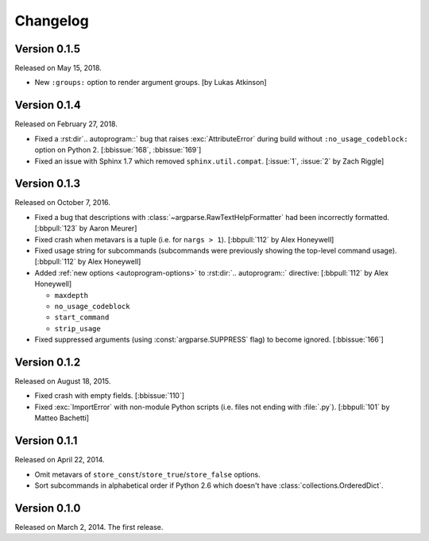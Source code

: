 Changelog
=========

Version 0.1.5
-------------

Released on May 15, 2018.

- New ``:groups:`` option to render argument groups. [by Lukas Atkinson]


Version 0.1.4
-------------

Released on February 27, 2018.

- Fixed a :rst:dir`.. autoprogram::` bug that raises :exc:`AttributeError`
  during build without ``:no_usage_codeblock:`` option on Python 2.
  [:bbissue:`168`, :bbissue:`169`]
- Fixed an issue with Sphinx 1.7 which removed ``sphinx.util.compat``.
  [:issue:`1`, :issue:`2` by Zach Riggle]


Version 0.1.3
-------------

Released on October 7, 2016.

- Fixed a bug that descriptions with :class:`~argparse.RawTextHelpFormatter`
  had been incorrectly formatted.  [:bbpull:`123` by Aaron Meurer]
- Fixed crash when metavars is a tuple (i.e. for ``nargs > 1``).
  [:bbpull:`112` by Alex Honeywell]
- Fixed usage string for subcommands (subcommands were previously showing
  the top-level command usage).  [:bbpull:`112` by Alex Honeywell]
- Added :ref:`new options <autoprogram-options>` to :rst:dir:`.. autoprogram::`
  directive:  [:bbpull:`112` by Alex Honeywell]
    
  - ``maxdepth``
  - ``no_usage_codeblock``
  - ``start_command``
  - ``strip_usage``

- Fixed suppressed arguments (using :const:`argparse.SUPPRESS` flag)
  to become ignored.  [:bbissue:`166`]


Version 0.1.2
-------------

Released on August 18, 2015.

- Fixed crash with empty fields.  [:bbissue:`110`]
- Fixed :exc:`ImportError` with non-module Python scripts (i.e. files not
  ending with :file:`.py`).  [:bbpull:`101` by Matteo Bachetti]


Version 0.1.1
-------------

Released on April 22, 2014.

- Omit metavars of ``store_const``/``store_true``/``store_false`` options.
- Sort subcommands in alphabetical order if Python 2.6 which doesn't have
  :class:`collections.OrderedDict`.


Version 0.1.0
-------------

Released on March 2, 2014.  The first release.
